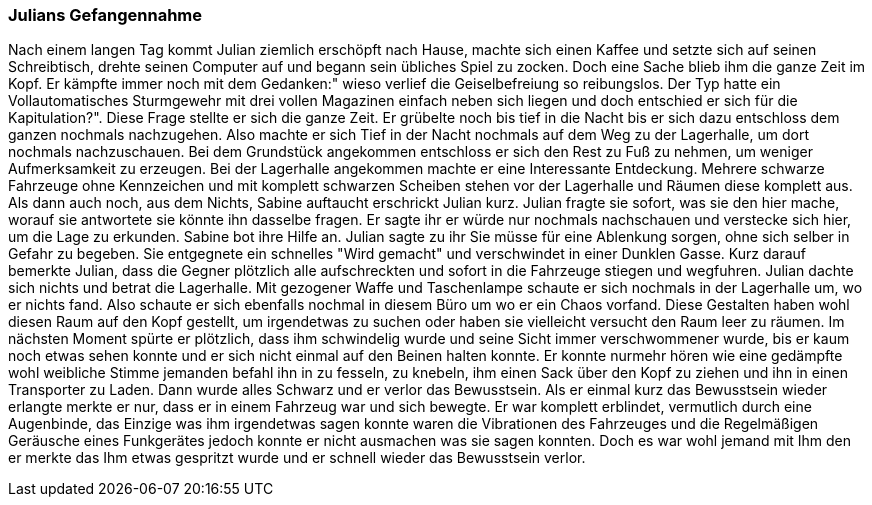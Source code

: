 === Julians Gefangennahme
Nach einem langen Tag kommt Julian ziemlich erschöpft nach Hause, machte sich einen Kaffee und setzte sich auf seinen Schreibtisch, drehte seinen Computer auf und begann sein übliches Spiel zu zocken. Doch eine Sache blieb ihm die ganze Zeit im Kopf. Er kämpfte immer noch mit dem Gedanken:" wieso verlief die Geiselbefreiung so reibungslos. Der Typ hatte ein Vollautomatisches Sturmgewehr mit drei vollen Magazinen einfach neben sich liegen und doch entschied er sich für die Kapitulation?". Diese Frage stellte er sich die ganze Zeit. Er grübelte noch bis tief in die Nacht bis er sich dazu entschloss dem ganzen nochmals nachzugehen. Also machte er sich Tief in der Nacht nochmals auf dem Weg zu der Lagerhalle, um dort nochmals nachzuschauen. Bei dem Grundstück angekommen entschloss er sich den Rest zu Fuß zu nehmen, um weniger Aufmerksamkeit zu erzeugen. Bei der Lagerhalle angekommen machte er eine Interessante Entdeckung. Mehrere schwarze Fahrzeuge ohne Kennzeichen und mit komplett schwarzen Scheiben stehen vor der Lagerhalle und Räumen diese komplett aus. Als dann auch noch, aus dem Nichts, Sabine auftaucht erschrickt Julian kurz. Julian fragte sie sofort, was sie den hier mache, worauf sie antwortete sie könnte ihn dasselbe fragen. Er sagte ihr er würde nur nochmals nachschauen und verstecke sich hier, um die Lage zu erkunden. Sabine bot ihre Hilfe an. Julian sagte zu ihr Sie müsse für eine Ablenkung sorgen, ohne sich selber in Gefahr zu begeben. Sie entgegnete ein schnelles "Wird gemacht" und verschwindet in einer Dunklen Gasse. Kurz darauf bemerkte Julian, dass die Gegner plötzlich alle aufschreckten und sofort in die Fahrzeuge stiegen und wegfuhren. Julian dachte sich nichts und betrat die Lagerhalle. Mit gezogener Waffe und Taschenlampe schaute er sich nochmals in der Lagerhalle um, wo er nichts fand. Also schaute er sich ebenfalls nochmal in diesem Büro um wo er ein Chaos vorfand. Diese Gestalten haben wohl diesen Raum auf den Kopf gestellt, um irgendetwas zu suchen oder haben sie vielleicht versucht den Raum leer zu räumen. Im nächsten Moment spürte er plötzlich, dass ihm schwindelig wurde und seine Sicht immer verschwommener wurde, bis er kaum noch etwas sehen konnte und er sich nicht einmal auf den Beinen halten konnte. Er konnte nurmehr hören wie eine gedämpfte wohl weibliche Stimme jemanden befahl ihn in zu fesseln, zu knebeln, ihm einen Sack über den Kopf zu ziehen und ihn in einen Transporter zu Laden. Dann wurde alles Schwarz und er verlor das Bewusstsein.  Als er einmal kurz das Bewusstsein wieder erlangte merkte er nur, dass er in einem Fahrzeug war und sich bewegte. Er war komplett erblindet, vermutlich durch eine Augenbinde, das Einzige was ihm irgendetwas sagen konnte waren die Vibrationen des Fahrzeuges und die Regelmäßigen Geräusche eines Funkgerätes jedoch konnte er nicht ausmachen was sie sagen konnten. Doch es war wohl jemand mit Ihm den er merkte das Ihm etwas gespritzt wurde und er schnell wieder das Bewusstsein verlor.